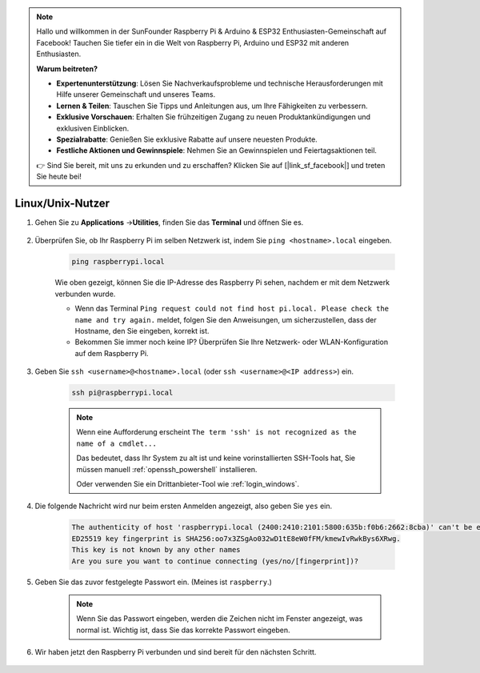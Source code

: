 .. note::

    Hallo und willkommen in der SunFounder Raspberry Pi & Arduino & ESP32 Enthusiasten-Gemeinschaft auf Facebook! Tauchen Sie tiefer ein in die Welt von Raspberry Pi, Arduino und ESP32 mit anderen Enthusiasten.

    **Warum beitreten?**

    - **Expertenunterstützung**: Lösen Sie Nachverkaufsprobleme und technische Herausforderungen mit Hilfe unserer Gemeinschaft und unseres Teams.
    - **Lernen & Teilen**: Tauschen Sie Tipps und Anleitungen aus, um Ihre Fähigkeiten zu verbessern.
    - **Exklusive Vorschauen**: Erhalten Sie frühzeitigen Zugang zu neuen Produktankündigungen und exklusiven Einblicken.
    - **Spezialrabatte**: Genießen Sie exklusive Rabatte auf unsere neuesten Produkte.
    - **Festliche Aktionen und Gewinnspiele**: Nehmen Sie an Gewinnspielen und Feiertagsaktionen teil.

    👉 Sind Sie bereit, mit uns zu erkunden und zu erschaffen? Klicken Sie auf [|link_sf_facebook|] und treten Sie heute bei!

Linux/Unix-Nutzer
==========================


#. Gehen Sie zu **Applications** ->\ **Utilities**, finden Sie das **Terminal** und öffnen Sie es.

    .. image:: img/image21.png
        :align: center

#. Überprüfen Sie, ob Ihr Raspberry Pi im selben Netzwerk ist, indem Sie ``ping <hostname>.local`` eingeben.

    .. code-block::

        ping raspberrypi.local

    .. image:: img/mac-ping.png
        :width: 550
        :align: center

    Wie oben gezeigt, können Sie die IP-Adresse des Raspberry Pi sehen, nachdem er mit dem Netzwerk verbunden wurde.

    * Wenn das Terminal ``Ping request could not find host pi.local. Please check the name and try again.`` meldet, folgen Sie den Anweisungen, um sicherzustellen, dass der Hostname, den Sie eingeben, korrekt ist.
    * Bekommen Sie immer noch keine IP? Überprüfen Sie Ihre Netzwerk- oder WLAN-Konfiguration auf dem Raspberry Pi.


#. Geben Sie ``ssh <username>@<hostname>.local`` (oder ``ssh <username>@<IP address>``) ein.

    .. code-block::

        ssh pi@raspberrypi.local

    .. note::

        Wenn eine Aufforderung erscheint ``The term 'ssh' is not recognized as the name of a cmdlet...``
        
        Das bedeutet, dass Ihr System zu alt ist und keine vorinstallierten SSH-Tools hat, Sie müssen manuell :ref:`openssh_powershell` installieren.
        
        Oder verwenden Sie ein Drittanbieter-Tool wie :ref:`login_windows`.


#. Die folgende Nachricht wird nur beim ersten Anmelden angezeigt, also geben Sie ``yes`` ein.

    .. code-block::

        The authenticity of host 'raspberrypi.local (2400:2410:2101:5800:635b:f0b6:2662:8cba)' can't be established.
        ED25519 key fingerprint is SHA256:oo7x3ZSgAo032wD1tE8eW0fFM/kmewIvRwkBys6XRwg.
        This key is not known by any other names
        Are you sure you want to continue connecting (yes/no/[fingerprint])?


#. Geben Sie das zuvor festgelegte Passwort ein. (Meines ist ``raspberry``.)


    .. note::
        Wenn Sie das Passwort eingeben, werden die Zeichen nicht im
        Fenster angezeigt, was normal ist. Wichtig ist, dass Sie das
        korrekte Passwort eingeben.



#. Wir haben jetzt den Raspberry Pi verbunden und sind bereit für den nächsten Schritt.

    .. image:: img/mac-ssh-terminal.png
        :width: 550
        :align: center
